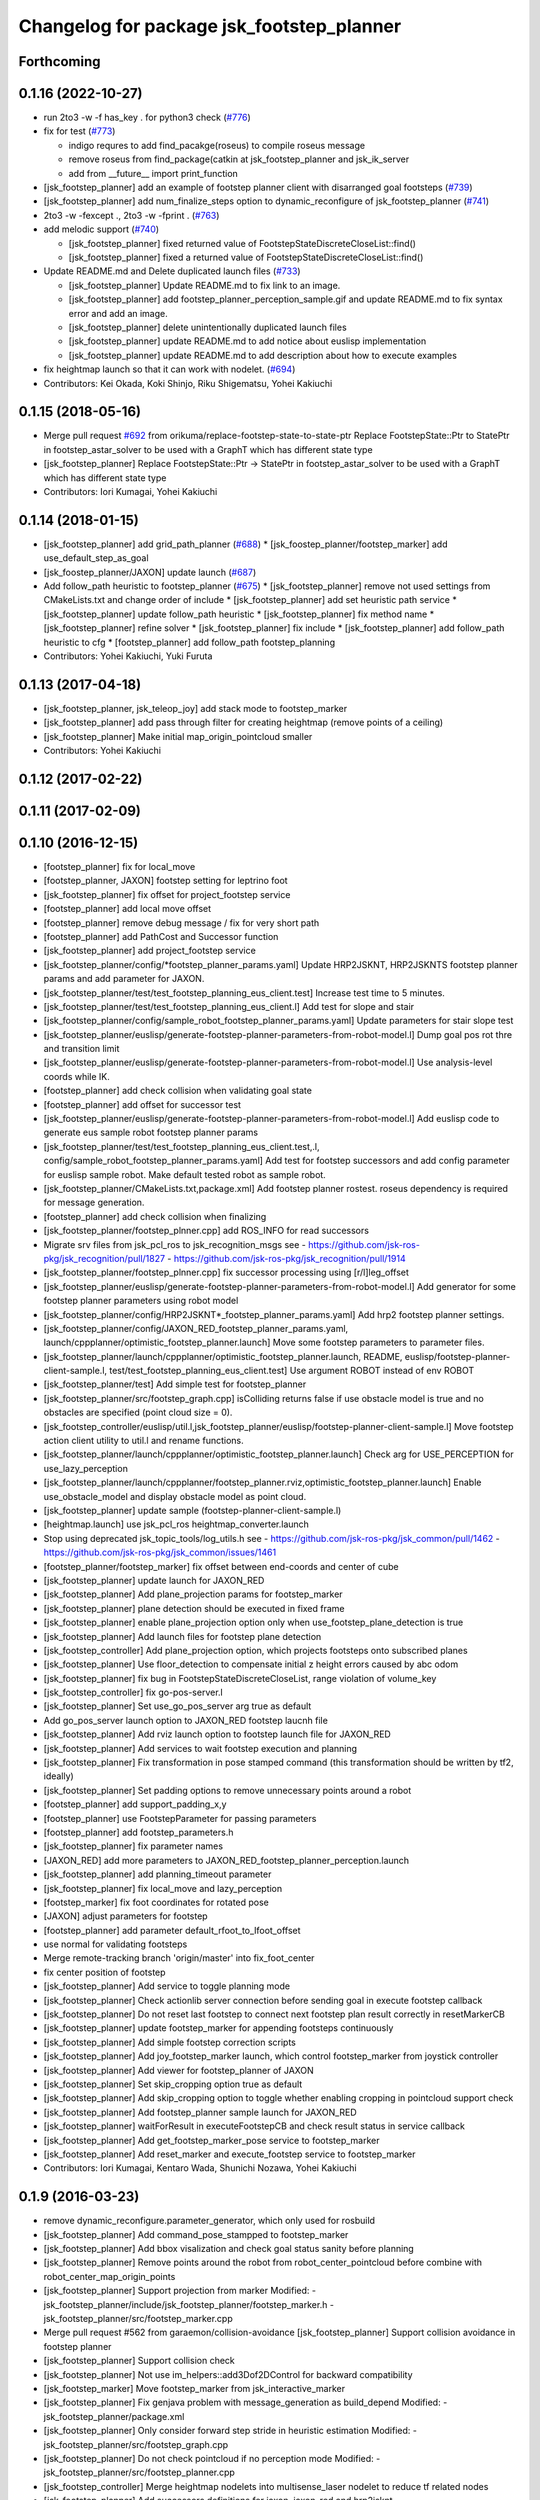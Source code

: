 ^^^^^^^^^^^^^^^^^^^^^^^^^^^^^^^^^^^^^^^^^^
Changelog for package jsk_footstep_planner
^^^^^^^^^^^^^^^^^^^^^^^^^^^^^^^^^^^^^^^^^^

Forthcoming
-----------

0.1.16 (2022-10-27)
-------------------
* run 2to3 -w -f has_key . for python3 check (`#776 <https://github.com/jsk-ros-pkg/jsk_control/issues/776>`_)
* fix for test (`#773 <https://github.com/jsk-ros-pkg/jsk_control/issues/773>`_)

  * indigo requres to add find_pacakge(roseus) to compile roseus message
  * remove roseus from find_package(catkin at jsk_footstep_planner and jsk_ik_server
  * add from __future_\_ import print_function

* [jsk_footstep_planner] add an example of footstep planner client with disarranged goal footsteps (`#739 <https://github.com/jsk-ros-pkg/jsk_control/issues/739>`_)
* [jsk_footstep_planner] add num_finalize_steps option to dynamic_reconfigure of jsk_footstep_planner (`#741 <https://github.com/jsk-ros-pkg/jsk_control/issues/741>`_)
* 2to3 -w -fexcept ., 2to3 -w -fprint . (`#763 <https://github.com/jsk-ros-pkg/jsk_control/issues/763>`_)
* add melodic support (`#740 <https://github.com/jsk-ros-pkg/jsk_control/issues/740>`_)

  * [jsk_footstep_planner] fixed returned value of FootstepStateDiscreteCloseList::find()
  * [jsk_footstep_planner] fixed a returned value of FootstepStateDiscreteCloseList::find()

* Update README.md and Delete duplicated launch files (`#733 <https://github.com/jsk-ros-pkg/jsk_control/issues/733>`_)

  * [jsk_footstep_planner] Update README.md to fix link to an image.
  * [jsk_footstep_planner] add footstep_planner_perception_sample.gif and update README.md to fix syntax error and add an image.
  * [jsk_footstep_planner] delete unintentionally duplicated launch files
  * [jsk_footstep_planner] update README.md to add notice about euslisp implementation
  * [jsk_footstep_planner] update README.md to add description about how to execute examples

* fix heightmap launch so that it can work with nodelet. (`#694 <https://github.com/jsk-ros-pkg/jsk_control/issues/694>`_)

* Contributors: Kei Okada, Koki Shinjo, Riku Shigematsu, Yohei Kakiuchi

0.1.15 (2018-05-16)
-------------------
* Merge pull request `#692 <https://github.com/jsk-ros-pkg/jsk_control/issues/692>`_ from orikuma/replace-footstep-state-to-state-ptr
  Replace FootstepState::Ptr to StatePtr in footstep_astar_solver to be used with a GraphT which has different state type
* [jsk_footstep_planner] Replace FootstepState::Ptr -> StatePtr in footstep_astar_solver to be used with a GraphT which has different state type
* Contributors: Iori Kumagai, Yohei Kakiuchi

0.1.14 (2018-01-15)
-------------------
* [jsk_footstep_planner] add grid_path_planner (`#688 <https://github.com/jsk-ros-pkg/jsk_control/issues/688>`_)
  * [jsk_foostep_planner/footstep_marker] add use_default_step_as_goal
* [jsk_foostep_planner/JAXON] update launch (`#687 <https://github.com/jsk-ros-pkg/jsk_control/issues/687>`_)
* Add follow_path heuristic to footstep_planner (`#675 <https://github.com/jsk-ros-pkg/jsk_control/issues/675>`_)
  * [jsk_footstep_planner] remove not used settings from CMakeLists.txt and change order of include
  * [jsk_footstep_planner] add set heuristic path service
  * [jsk_footstep_planner] update follow_path heuristic
  * [jsk_footstep_planner] fix method name
  * [jsk_footstep_planner] refine solver
  * [jsk_footstep_planner] fix include
  * [jsk_footstep_planner] add follow_path heuristic to cfg
  * [footstep_planner] add follow_path footstep_planning
* Contributors: Yohei Kakiuchi, Yuki Furuta

0.1.13 (2017-04-18)
-------------------
* [jsk_footstep_planner, jsk_teleop_joy] add stack mode to footstep_marker
* [jsk_footstep_planner] add pass through filter for creating heightmap (remove points of a ceiling)
* [jsk_footstep_planner] Make initial map_origin_pointcloud smaller
* Contributors: Yohei Kakiuchi

0.1.12 (2017-02-22)
-------------------

0.1.11 (2017-02-09)
-------------------

0.1.10 (2016-12-15)
-------------------
* [footstep_planner] fix for local_move
* [footstep_planner, JAXON] footstep setting for leptrino foot
* [jsk_footstep_planner] fix offset for project_footstep service
* [footstep_planner] add local move offset
* [footstep_planner] remove debug message / fix for very short path
* [footstep_planner] add PathCost and Successor function
* [jsk_footstep_planner] add project_footstep service
* [jsk_footstep_planner/config/*footstep_planner_params.yaml] Update HRP2JSKNT, HRP2JSKNTS footstep planner params and add parameter for JAXON.
* [jsk_footstep_planner/test/test_footstep_planning_eus_client.test] Increase test time to 5 minutes.
* [jsk_footstep_planner/test/test_footstep_planning_eus_client.l] Add test for slope and stair
* [jsk_footstep_planner/config/sample_robot_footstep_planner_params.yaml] Update parameters for stair slope test
* [jsk_footstep_planner/euslisp/generate-footstep-planner-parameters-from-robot-model.l] Dump goal pos rot thre and transition limit
* [jsk_footstep_planner/euslisp/generate-footstep-planner-parameters-from-robot-model.l] Use analysis-level coords while IK.
* [footstep_planner] add check collision when validating goal state
* [footstep_planner] add offset for successor test
* [jsk_footstep_planner/euslisp/generate-footstep-planner-parameters-from-robot-model.l] Add euslisp code to generate eus sample robot footstep planner params
* [jsk_footstep_planner/test/test_footstep_planning_eus_client.test,.l, config/sample_robot_footstep_planner_params.yaml] Add test for footstep successors and add config parameter for euslisp sample robot. Make default tested robot as sample robot.
* [jsk_footstep_planner/CMakeLists.txt,package.xml] Add footstep planner rostest. roseus dependency is required for message generation.
* [footstep_planner] add check collision when finalizing
* [jsk_footstep_planner/footstep_plnner.cpp] add ROS_INFO for read successors
* Migrate srv files from jsk_pcl_ros to jsk_recognition_msgs
  see
  - https://github.com/jsk-ros-pkg/jsk_recognition/pull/1827
  - https://github.com/jsk-ros-pkg/jsk_recognition/pull/1914
* [jsk_footstep_planner/footstep_plnner.cpp] fix successor processing using [r/l]leg_offset
* [jsk_footstep_planner/euslisp/generate-footstep-planner-parameters-from-robot-model.l] Add generator for some footstep planner parameters using robot model
* [jsk_footstep_planner/config/HRP2JSKNT*_footstep_planner_params.yaml] Add hrp2 footstep planner settings.
* [jsk_footstep_planner/config/JAXON_RED_footstep_planner_params.yaml, launch/cppplanner/optimistic_footstep_planner.launch] Move some footstep parameters to parameter files.
* [jsk_footstep_planner/launch/cppplanner/optimistic_footstep_planner.launch, README, euslisp/footstep-planner-client-sample.l, test/test_footstep_planning_eus_client.test] Use argument ROBOT instead of env ROBOT
* [jsk_footstep_planner/test] Add simple test for footstep_planner
* [jsk_footstep_planner/src/footstep_graph.cpp] isColliding returns false if use obstacle model is true and no obstacles are specified (point cloud size = 0).
* [jsk_footstep_controller/euslisp/util.l,jsk_footstep_planner/euslisp/footstep-planner-client-sample.l] Move footstep action client utility to util.l and rename functions.
* [jsk_footstep_planner/launch/cppplanner/optimistic_footstep_planner.launch] Check arg for USE_PERCEPTION for use_lazy_perception
* [jsk_footstep_planner/launch/cppplanner/footstep_planner.rviz,optimistic_footstep_planner.launch] Enable use_obstacle_model and display obstacle model as point cloud.
* [jsk_footstep_planner] update sample (footstep-planner-client-sample.l)
* [heightmap.launch] use jsk_pcl_ros heightmap_converter.launch
* Stop using deprecated jsk_topic_tools/log_utils.h
  see
  - https://github.com/jsk-ros-pkg/jsk_common/pull/1462
  - https://github.com/jsk-ros-pkg/jsk_common/issues/1461
* [footstep_planner/footstep_marker] fix offset between end-coords and center of cube
* [jsk_footstep_planner] update launch for JAXON_RED
* [jsk_footstep_planner] Add plane_projection params for footstep_marker
* [jsk_footstep_planner] plane detection should be executed in fixed frame
* [jsk_footstep_planner] enable plane_projection option only when use_footstep_plane_detection is true
* [jsk_footstep_planner] Add launch files for footstep plane detection
* [jsk_footstep_controller] Add plane_projection option, which projects footsteps onto subscribed planes
* [jsk_footstep_planner] Use floor_detection to compensate initial z height errors caused by abc odom
* [jsk_footstep_planner] fix bug in FootstepStateDiscreteCloseList, range violation of volume_key
* [jsk_footstep_controller] fix go-pos-server.l
* [jsk_footstep_planner] Set use_go_pos_server arg true as default
* Add go_pos_server launch option to JAXON_RED footstep laucnh file
* [jsk_footstep_planner] Add rviz launch option to footstep launch file for JAXON_RED
* [jsk_footstep_planner] Add services to wait footstep execution and planning
* [jsk_footstep_planner] Fix transformation in pose stamped command (this transformation should be written by tf2, ideally)
* [jsk_footstep_planner] Set padding options to remove unnecessary points around a robot
* [footstep_planner] add support_padding_x,y
* [footstep_planner] use FootstepParameter for passing parameters
* [footstep_planner] add footstep_parameters.h
* [jsk_footstep_planner] fix parameter names
* [JAXON_RED] add more parameters to JAXON_RED_footstep_planner_perception.launch
* [jsk_footstep_planner] add planning_timeout parameter
* [jsk_footstep_planner] fix local_move and lazy_perception
* [footstep_marker] fix foot coordinates for rotated pose
* [JAXON] adjust parameters for footstep
* [footstep_planner] add parameter default_rfoot_to_lfoot_offset
* use normal for validating footsteps
* Merge remote-tracking branch 'origin/master' into fix_foot_center
* fix center position of footstep
* [jsk_footstep_planner] Add service to toggle planning mode
* [jsk_footstep_planner] Check actionlib server connection before sending goal in execute footstep callback
* [jsk_footstep_planner] Do not reset last footstep to connect next footstep plan result correctly in resetMarkerCB
* [jsk_footstep_planner] update footstep_marker for appending footsteps continuously
* [jsk_footstep_planner] Add simple footstep correction scripts
* [jsk_footstep_planner] Add joy_footstep_marker launch, which control footstep_marker from joystick controller
* [jsk_footstep_planner] Add viewer for footstep_planner of JAXON
* [jsk_footstep_planner] Set skip_cropping option true as default
* [jsk_footstep_planner] Add skip_cropping option to toggle whether enabling cropping in pointcloud support check
* [jsk_footstep_planner] Add footstep_planner sample launch for JAXON_RED
* [jsk_footstep_planner] waitForResult in executeFootstepCB and check result status in service callback
* [jsk_footstep_planner] Add get_footstep_marker_pose service to footstep_marker
* [jsk_footstep_planner] Add reset_marker and execute_footstep service to footstep_marker
* Contributors: Iori Kumagai, Kentaro Wada, Shunichi Nozawa, Yohei Kakiuchi

0.1.9 (2016-03-23)
------------------
* remove dynamic_reconfigure.parameter_generator, which only used for rosbuild
* [jsk_footstep_planner] Add command_pose_stampped to footstep_marker
* [jsk_footstep_planner] Add bbox visalization and check goal status sanity before planning
* [jsk_footstep_planner] Remove points around the robot from robot_center_pointcloud before combine with robot_center_map_origin_points
* [jsk_footstep_planner] Support projection from marker
  Modified:
  - jsk_footstep_planner/include/jsk_footstep_planner/footstep_marker.h
  - jsk_footstep_planner/src/footstep_marker.cpp
* Merge pull request #562 from garaemon/collision-avoidance
  [jsk_footstep_planner] Support collision avoidance in footstep planner
* [jsk_footstep_planner] Support collision check
* [jsk_footstep_planner] Not use im_helpers::add3Dof2DControl for backward compatibility
* [jsk_footstep_marker] Move footstep_marker from jsk_interactive_marker
* [jsk_footstep_planner] Fix genjava problem with message_generation as build_depend
  Modified:
  - jsk_footstep_planner/package.xml
* [jsk_footstep_planner] Only consider forward step
  stride in heuristic estimation
  Modified:
  - jsk_footstep_planner/src/footstep_graph.cpp
* [jsk_footstep_planner] Do not check pointcloud if no perception mode
  Modified:
  - jsk_footstep_planner/src/footstep_planner.cpp
* [jsk_footstep_controller] Merge heightmap nodelets into multisense_laser nodelet to reduce tf related nodes
* [jsk_footstep_planner] Add successors definitions for jaxon, jaxon_red
  and hrp2jsknt
* Update .travis to jsk-travis 0.2.1 and enable ccache
* {jsk_calibration, jsk_footstep_planner}/README.md: fix section/subsection
* [jsk_footstep_planner] Measure perception duration in collaborative
  perception-planning scheduling
* [jsk_footstep_planner] Fix skip_cropping=true behavior
* [jsk_footstep_planner] Remove literal value from benchmark code
* [jsk_footstep_planner] Remove ROBOT env from sample launch files
* Contributors: Kei Okada, Kentaro Wada, Ryohei Ueda, Iori Kumagai

0.1.8 (2015-11-02)
------------------

0.1.7 (2015-11-01)
------------------
* [jsk_footstep_planner] Add &allow-other-keys to
  fullbody-inverse-kinematics-with-standcoords.
  You can add :collision-check-robot-link-list and so on
* add variables to modify bounding box height
* [jsk_footstep_planner:footplace_sample]add sample file for footplace_manip
* [jsk_footstep_planner:footplace..]merge origin/master
* [jsk_footstep_planner:footplace~] debug output like normak ik
* fix minor bug in fullbody-inverse-kinematics-with-standcoords
* add args for ik with standcoords
* [jsk_footstep_planner] Ignore Z distance in heuristic computation
* Merge pull request `#488 <https://github.com/jsk-ros-pkg/jsk_control/issues/488>`_ from garaemon/remove-global-variable
  [jsk_footstep_planner] Remove global variable from footplace planning
* [jsk_footstep_planner] Fix indent of footplace_planner_for_manipulation.l
* [jsk_footstep_planner] Remove global variable from footplace planning
* change name of inverse-reachablity code
* add foot placement coords with ik
* [jsk_footstep_planner] Add script to convert
  jsk_footstep_msgs/FootstepArray to jsk_recognition_msgs/BoundingBox
* [jsk_footstep_controller] Update footstep planner parameter for hrp2
* [jsk_footstep_planner] Verify global location of footstep in projecting
  start and goal footstep
* [jsk_footstep_planner] Add global transition limit to verify global
  location of footstep
* [jsk_footstep_planner/simple_neighbored_graph.h] add missing include string
* change static polygon param
* [jsk_footstep_planner] Do not use jsk_pcl_ros, use jsk_recognition_utils
  instead of it.
  These commits are forgotten in previous commit.
* [jsk_footstep_planner] Use jsk_recognition_utils instead of jsk_pcl_ros
* [jsk_footstep_planner] Update stair model to more difficult one
* [jsk_pcl_ros] Fix handling of --enable_lazy_perception and
  --enable_local_movement options and printout graph info
* [jsk_footstep_planner] Add infoString method to print footstep graph property
* [jsk_pcl_ros] Do not raise exception when cvs has lack data
* [jsk_footstep_planner] Add simple launch file to preview models for benchmarking
* [jsk_footstep_planner] Add --only-save-image option to plotting script
* [jsk_footstep_planner] Add --verbose option to bench_footstep_planner.cpp
* [jsk_footstep_planner] Save to eps figure when visualizing benchmark plot
* [jsk_footstep_planner] build pointcloud model in more wider area
* [jsk_footstep_planner] Check ANNGridCell is already allocated
* [jsk_footstep_planner/bench_footstep_planner] Project start and goal
  footstep before taking benchmark
* [jsk_footstep_planner] Add anonymous flag to ros::init in benchmark program
* [jsk_footstep_planner] Add several args to disable perception and
  run planner with hrpsys/gazebo
* [jsk_footstep_planner] Add start-abc button for planner gui using with simulator
* [jsk_footstep_planner] Update benchmark program to specify a lot of parameters
* [jsk_footstep_controller, jsk_teleop_joy] Use footstep-controller.l and lock/unlock furutaractive
  model during exeucuting footsteps
* [jsk_footstep_planner] Fix indent
* [jsk_footstep_planner] Fix typo: crpping -> cropping
* [jsk_footstep_planner, controller] Add rviz GUI set for playing with footstep planner
* [jsk_footstep_planner] Use odom_init frame to publish plane for unseen region
* [jsk_footstep_controller/footcoords] Add odom_init frame which holds the pose when robot is put on the ground
* [jsk_footstep_planner] Add gaussian pointcloud to pointcloud generator
* Merge pull request `#414 <https://github.com/jsk-ros-pkg/jsk_control/issues/414>`_ from garaemon/default-body-on-odom
  [jsk_footstep_planner] Use body_on_odom frame as robot center frame
* [jsk_footstep_planner] Use body_on_odom frame as robot center frame
* [jsk_footstep_planner] Print error message about projection on rviz
* [jsk_footstep_controller] Add simple-footstep-controller as the most simplest footstep controller using
  :set-foot-steps
* [jsk_footstep_planner] Check pointcloud is available before projection
* [jsk_footstep_planner] Cleanup heightmap launch files
* Merge remote-tracking branch 'refs/remotes/origin/master' into crosscheck
* [jsk_footstep_planner] Implement cross check
* [jsk_footstep_planner] Add launch file to run footstep planner with heightmap
  integration
* [jsk_footstep_planner] Add text information on rviz
* [jsk_footstep_planner] Ignore warning message from pcl
* [jsk_footstep_planner] Fix projection around yaw axis orientation
* [jsk_footstep_planner] Add launch file for heightmap mapping
* Merge remote-tracking branch 'refs/remotes/origin/master' into hole-rate
  Conflicts:
  jsk_footstep_planner/src/pointcloud_model_generator.cpp
* [jsk_footstep_planner] Add ~hole_rate to simulate hole in pointcloud
* [jsk_footstep_planner] Publish pointcloud periodically from pointcloud_model_generator_node
* [jsk_footstep_planner] Just use kdtree nearest search in checking
  if footstep is on pointcloud
* [jsk_footstep_planner] add cost_weight and heuristic_weight parameter
* [jsk_footstep_planner] Update pointcloud to show close list and open
  list during planning
* [jsk_footstep_planner] Check value of transition when expanding nodes
* [jsk_footstep_planner] Use center of footprint to check if footprint is on pointcloud
* [jsk_footstep_planner] Project footprint with local search
* [jsk_footstep_planner] Add projection API to c++ footstep planner
* [jsk_footstep_planner] Add more parmeters to dynamic_reconfigure API of
  cpp footstep_planner
* [jsk_footstep_planner] Add perception sample with actionlib interface
* [jsk_footstep_planner] Add actionlib interface to C++ version of
  footstep planner. and add simplest smaple
* [jsk_footstep_planning] Visualize open and close list as pointcloud
* [jsk_footstep_planner] Fix ANNGrid search
* [jsk_footstep_planner] Skip planar region perception if footstep is
  already on pointcloud
* [jsk_footstep_planner] PointCloud approximate search based on 2-D grid
* [jsk_footstep_planner] Implement local movement if footstep is close to
  success of projection to pointcloud
* [jsk_footstep_planner] Check pointcloud model supports footprint
* [jsk_footstep_planner] Do not use SVD in perception
* [jsk_footstep_planner] Re-implement footstepHeuristicStepCost in
  computationally-efficient way.
  1. Do not use Eigen::Affine3f::rotation because it calls SVD internally.
  2. Do not cast to Eigen::AngleAxisf, just use cos(w/2) to compute angle
  from quaternion.
* [jsk_footstep_planner] Add profile function interface
* [jsk_footstep_planner] Add script to plot bench result
* [jsk_footstep_planning] Add program to bench footstep planning speed
* [jsk_footstep_planner] Add demonstration of footstep planning over curved and sloped surface
* [jsk_footstep_planner] Fix orientation of projected footstep
* [jsk_footstep_planner] Add timeout argument to solver
* [jsk_footstep_planner] Fix when footstep failed to project on planar region
* [jsk_footstep_planner] Planning with pointcloud model is implemented.
  We optimized perception phase by lazy-perception-in-planning technique:
  1) Do not detect planar region before planning
  2) Do not detect planar region until accurate pose of footstep is
  required
  3) use 2.5D pointcloud to get candidate pointcloud which footstep is placed on
* [jsk_footstep_planner] Add demo for curved surface
* [jsk_footstep_planner] Interactive demo of C++ footstep planner
* [jsk_footstep_planner] Use FootstepStateDiscreteCloseList for close list
* [jsk_footstep_planner] 2D footstep planning is implemented in C++
* [jsk_footstep_planner] Implement FootstepState and projection to pointcloud
* [jsk_footstep_planner] Add demo directory and install headers and library
* [jsk_footstep_planner] Implement C++ a* solver
* [jsk_footstep_planner] Initial commit of cpp graph library
* [jsk_footstep_planner] Update jaxon_red footprint region
* [jsk_footstep_planner, jsk_footstep_controller] Support HRP2JSKNT
* [jsk_footstep_planner, jsk_footstep_controller] Add USE_JOY option
* [jsk_footstep_planner, jsk_footstep_controller] Refactor launch file and
  add no_recog.launch
* [jsk_footstep_planner] Rename launch file to use ROBOT environment variable
* Contributors: Masaki Murooka, Ryohei Ueda, Yu Ohara, Yuki Furuta, Yusuke Oshiro

0.1.6 (2015-06-11)
------------------
* [jsk_footstep_planner] Enable roll paranoid mode
* Merge pull request #327 from garaemon/set-heuristic
  [jsk_footstep_planner] Add service interface to set heursitic function
* [jsk_footstep_planner] Add service interface to set heursitic function
* [jsk_footstep_controller] Fix parameters for jaxon red
* [jsk_footstep_planner] Fix for terrain task
* [jsk_footstep_planner] Add topic interface to project footprint
* [jsk_footstep_planner] Support JAXON_RED
* [jsk_footstep_planner, jsk_footstep_controller] Update for las vegas terrain with jaxon
* [jsk_footstep_planner] Enable roll paranoid mode again
* [jsk_footstep_planner, jsk_footstep_controller] Update for jaxon terrain
* [jsk_footstep_planner] Add simple script to transform frame_id of
  jsk_footstep_msgs/FootstepArray
* [jsk_footstep_controller] Change gait generator parameters according to
  plane condition including pitch angle and taking into account
  if transition is upward or downward
* [jsk_footstep_planner, jsk_footstep_controller] Compute x and y from
  previous coordinates to detect rolled plane
* [jsk_footstep_planner, jsk_footstep_controller] Support rolling terrain,
  I hope
* [jsk_footstep_planner, jsk_footstep_controller] Fix typo and update
  parameter for terrain
* [jsk_footstep_planner, jsk_footstep_controller] Support jaxon parameter files
* [jsk_footstep_planner, jsk_footstep_controller] Support jaxon footstep planning, Do not merge yet
* [jsk_footstep_planner] locally search reasonable goal when snapping
* [jsk_footstep_planner] Update offset parameter
* [jsk_footstep_planner] Support offset parameter from end coords to
  center of foot polygon
* [jsk_footstep_planner] Optimize function to remove shadow cells by using
  local coordinates
* [jsk_footstep_planner] Update projection parameter for slope terrain
* [jsk_footstep_planner] Add ~remove_shadow_cells to add padding to shadow cells
* [jsk_footstep_planner] Improve planning for different levels:
  1. Move successors a little bit when projecting footprint to different
  level
  2. Use footstep coordinate rather than mid-coords of the footstep as
  goal coordinates
* [jsk_footstep_planner] Check transition limit when planning across
  diffrent levels
* [jsk_footstep_planner] Add *gui-debug* symbol and ~toggle_gui_debug
  service to toggle debug using gui
* [jsk_footstep_planner] Add service API to project pose onto the nearest grid
* [jsk_footstep_planner] More greedy heuristic and compile euslisp code correctly
* [jsk_footstep_planner] Separate successors for same level and transition
  across different level
* [jsk_footstep_planner] Update successors' parameters
* [jsk_footstep_planner] Check range of grids first in occupancy-grid
* [jsk_footstep_planner] Use glVertexPointer and glDrawArrays to draw occupancy-grid
* [jsk_footstep_planner] Optimize creation of occupancy-grid by using
  integer-vector rather than hash-table
* [jsk_footstep_planner] Fix bug to compute rotate footstep to snap onto planes
* [jsk_footstep_planner] Update successors parameter
* [jsk_footstep_planner] add geo package to quaternion-from-two-vectors
* [jsk_footstep_planner] Read footstep parameter from file rather than ros parameter
* [jsk_footstep_planner] Use quaternion-from-two-vectors to compute rotate
  in project-coords-on-to-plane
* [jsk_footstep_planner] Add method to generate occupancy-grid from face
* [jsk_footstep_planner] Use mtimer instead of ros::time-now
* [jsk_footstep_planner] Fix minor bugs
* [jsk_footstep_planner] Memoize projecting grid and re-use it when the
  planner checks the plane is placable and refactor function names
* [jsk_footstep_planner] Optimize hash size according to cell num
* [jsk_footstep_planner] A lot of improvements on planner
  * Fix about orientation of projected footstep
  * Lazy evaluation to check if footprint is able to be on grid
  * Use mid-coords of footprints to evaluate heuristic
* [jsk_footstep_planner] Do not check if the footstep can be placable on
  plane across planes
* [jsk_footstep_planner] Support SimpleOccupancyGrid in footstep planner
* [jsk_footstep_planner] Snap geometry_msgs::PoseStamped (from rviz) onto grid map
* [jsk_footstep_planner] Move more functions to footstep_planner_utill.l
  from footstep_planner.l
* [jsk_footstep_planner] Support color in occupancy-grid class
* [jsk_footstep_planner] Return vertices in global coordinates in
  :vertices method of occupancy-grid
* [jsk_footstep_planner] Euslisp binding of
  jsk_recognition_msgs::SimpleOccupancyGrid message
* [jsk_footstep_planner] separate standalone utility functions into footstep_planner_util.l
* [jsk_footstep_planner] Add publisher of polygon of footprint for HRP2JSK
* [jsk_footstep_planner] Add euslisp wrapper to snap footstep on planes
* [jsk_footstep_plannar] Resolve pose of footstep respacted to initial footstep
* [jsk_footstep_plannner] Visualize euslisp footstep on rviz
* [jsk_footstep_planner] Use jsk_recognition_msgs
* Contributors: Ryohei Ueda, Yu Ohara

0.1.5 (2015-01-08)
------------------
* renamed make_sumple function
* added make-coords-list function
* added inverse_reachablity_with_given_coords
* Update drcmodel for current planner
* Add sample to compare heuristic functions
* add api to change successor
* Merge remote-tracking branch 'origin/master' into add-breakpoint-text
  Conflicts:
  jsk_footstep_controller/euslisp/footstep-controller.l
  jsk_footstep_controller/launch/hrp2jsknt_real_full.launch
* Add text publishing when checking breakpoint
* Do not allow step over 250mm stride
* Supress x-transition after z-transition. All the threshold is hard-coded
* Update footstep parameter for climing up stairs:
  larger footstep and smaller footprint
* Add dimensions of footsteps to the result of footstep planner
* Visualize footstep successors
* roseus only needs runtime
* Contributors: Kei Okada, Ryohei Ueda, Yu Ohara

0.1.4 (2014-10-21)
------------------

0.1.3 (2014-10-10)
------------------

0.1.2 (2014-09-08)
------------------

0.1.1 (2014-09-04)
------------------
* use lock/unlock service of environment server to lock/unlock the environment during planning
* compile euslisp file before running footstep planner
* publish footstep for visualization from planner
* update usage of env server according to the latest changeset of
  jsk_recognition
* use env server of jsk_pcl_ros
* ignore emtpy polygon message
* prepend initial steps to the result of the footstep planning
* call x::window-main-onw only if *debug* is t in jsk_footstep_planner/footstep-planner-node.l
* support 6dof planning
* adding model for footstep planning
* finalize footstep by goal steps
* supporting slope in footstep planning
* update for slope planning
* begins to support slope
* automatically choose the goal footstep
* store goal footstep to the problem class
* supress debug message of footstep planner
* update python scripts for catkin
* load msgs directory
* fix dependency
* keep permission of euslisp codes
* catkinize jsk_footstep_planner
* fix to keep orientation after projection to the planes
* supporting z-direction movement in planning
* supporting timeout of planning
* adding jsk_footstep_planner, euslisp implementation
* Contributors: Ryohei Ueda, Masaki Murooka
